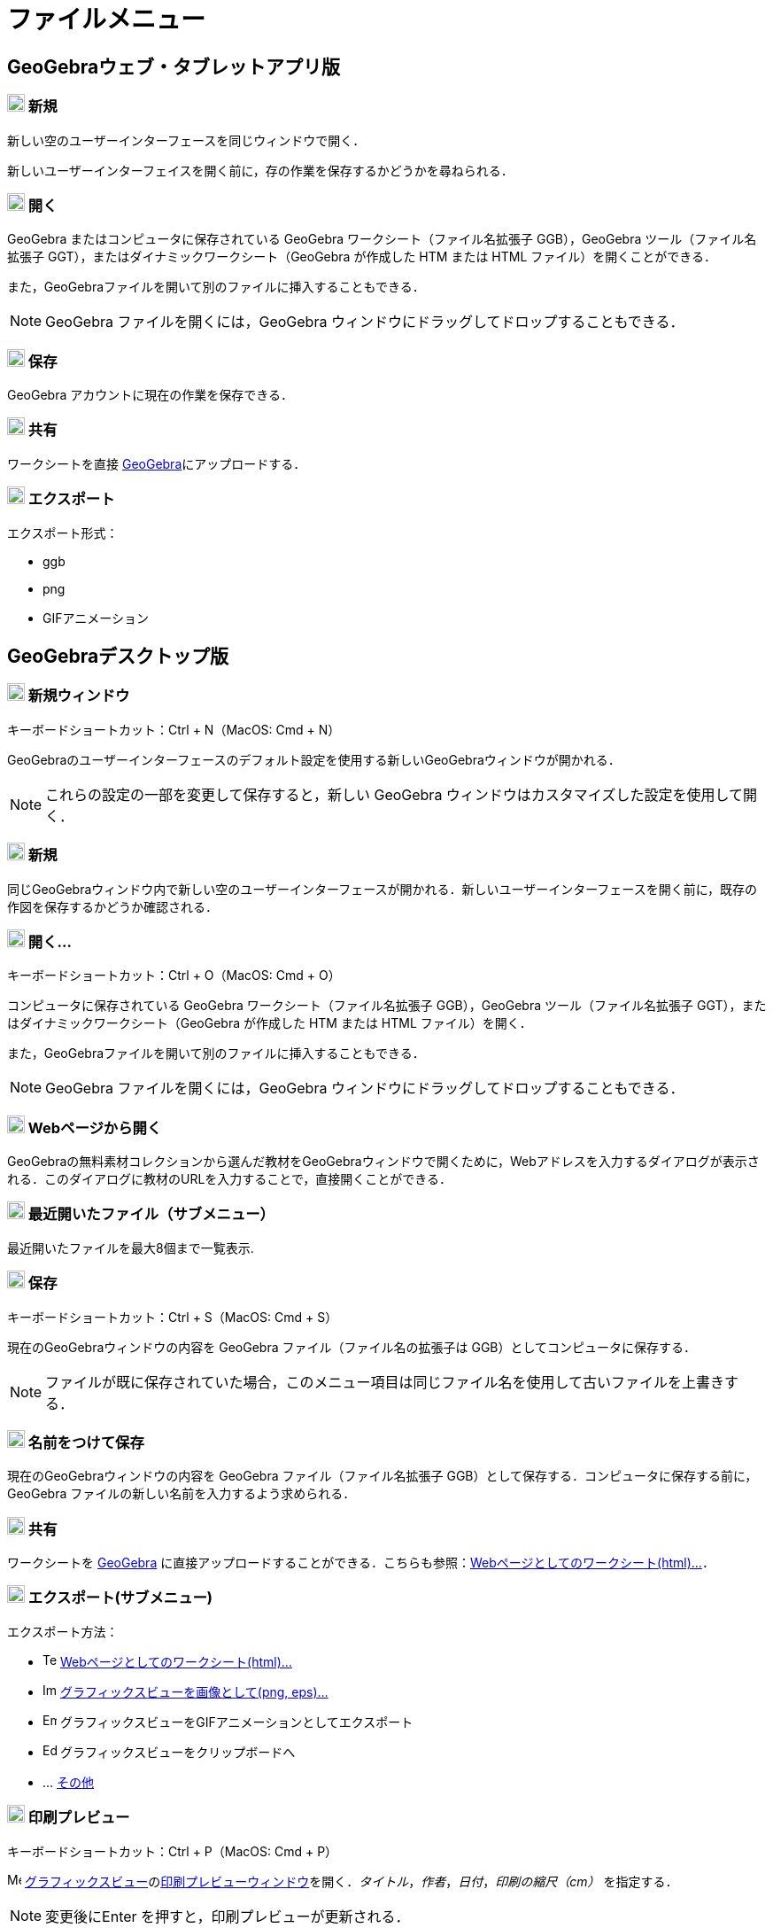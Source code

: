= ファイルメニュー
:page-en: File_Menu
ifdef::env-github[:imagesdir: /ja/modules/ROOT/assets/images]

== [#GeoGebraウェブ・タブレットアプリ版]#GeoGebraウェブ・タブレットアプリ版#

=== image:20px-Menu-file-new.svg.png[Menu-file-new.svg,width=20,height=20] 新規

新しい空のユーザーインターフェースを同じウィンドウで開く．

新しいユーザーインターフェイスを開く前に，存の作業を保存するかどうかを尋ねられる．

=== image:20px-Menu-file-open.svg.png[Menu-file-open.svg,width=20,height=20] 開く

GeoGebra またはコンピュータに保存されている GeoGebra ワークシート（ファイル名拡張子 GGB），GeoGebra
ツール（ファイル名拡張子 GGT），またはダイナミックワークシート（GeoGebra が作成した HTM または HTML
ファイル）を開くことができる．

また，GeoGebraファイルを開いて別のファイルに挿入することもできる．

[NOTE]
====

GeoGebra ファイルを開くには，GeoGebra ウィンドウにドラッグしてドロップすることもできる．

====

=== image:20px-Menu-file-save.svg.png[Menu-file-save.svg,width=20,height=20] 保存

GeoGebra アカウントに現在の作業を保存できる．

=== image:20px-Menu-file-share.svg.png[Menu-file-share.svg,width=20,height=20] 共有

ワークシートを直接 https://www.geogebra.org/[GeoGebra]にアップロードする．

=== image:20px-Menu-file-export.svg.png[Menu-file-export.svg,width=20,height=20] エクスポート

エクスポート形式：

* ggb
* png
* GIFアニメーション

== [#GeoGebraデスクトップ版]#GeoGebraデスクトップ版#

=== image:Menu_New.png[Menu New.png,width=20,height=20] 新規ウィンドウ

キーボードショートカット：[.kcode]#Ctrl# + [.kcode]#N#（MacOS: [.kcode]#Cmd# + [.kcode]#N#）

GeoGebraのユーザーインターフェースのデフォルト設定を使用する新しいGeoGebraウィンドウが開かれる．

[NOTE]
====

これらの設定の一部を変更して保存すると，新しい GeoGebra ウィンドウはカスタマイズした設定を使用して開く．

====

=== image:Empty16x16.png[Empty16x16.png,width=20,height=20] 新規

同じGeoGebraウィンドウ内で新しい空のユーザーインターフェースが開かれる．新しいユーザーインターフェースを開く前に，既存の作図を保存するかどうか確認される．

=== image:Menu_Open.png[Menu Open.png,width=20,height=20] 開く...

キーボードショートカット：[.kcode]#Ctrl# + [.kcode]#O#（MacOS: [.kcode]#Cmd# + [.kcode]#O#）

コンピュータに保存されている GeoGebra ワークシート（ファイル名拡張子 GGB），GeoGebra ツール（ファイル名拡張子
GGT），またはダイナミックワークシート（GeoGebra が作成した HTM または HTML ファイル）を開く．

また，GeoGebraファイルを開いて別のファイルに挿入することもできる．

[NOTE]
====

GeoGebra ファイルを開くには，GeoGebra ウィンドウにドラッグしてドロップすることもできる．

====

=== image:Menu_Open.png[Menu Open.png,width=20,height=20] Webページから開く

GeoGebraの無料素材コレクションから選んだ教材をGeoGebraウィンドウで開くために，Webアドレスを入力するダイアログが表示される．このダイアログに教材のURLを入力することで，直接開くことができる．

=== image:Empty16x16.png[Empty16x16.png,width=20,height=20] 最近開いたファイル（サブメニュー）

最近開いたファイルを最大8個まで一覧表示.

=== image:Menu_Save.png[Menu Save.png,width=20,height=20] 保存

キーボードショートカット：[.kcode]#Ctrl# + [.kcode]#S#（MacOS: [.kcode]#Cmd# + [.kcode]#S#）

現在のGeoGebraウィンドウの内容を GeoGebra ファイル（ファイル名の拡張子は GGB）としてコンピュータに保存する．

[NOTE]
====

ファイルが既に保存されていた場合，このメニュー項目は同じファイル名を使用して古いファイルを上書きする．

====

=== image:Empty16x16.png[Empty16x16.png,width=20,height=20] 名前をつけて保存

現在のGeoGebraウィンドウの内容を GeoGebra ファイル（ファイル名拡張子
GGB）として保存する．コンピュータに保存する前に，GeoGebra ファイルの新しい名前を入力するよう求められる．

=== image:Export_small.png[Export small.png,width=20,height=20] 共有

ワークシートを https://www.geogebra.org/[GeoGebra]
に直接アップロードすることができる．こちらも参照：xref:/ワークシートへのエクスポートのダイアログ.adoc[Webページとしてのワークシート(html)...]．

=== image:Empty16x16.png[Empty16x16.png,width=20,height=20] エクスポート(サブメニュー)

エクスポート方法：

* image:Text-html.png[Text-html.png,width=16,height=16]
xref:/ワークシートへのエクスポートのダイアログ.adoc[Webページとしてのワークシート(html)...]
* image:Image-x-generic.png[Image-x-generic.png,width=16,height=16]
xref:/グラフィックスのエクスポートのダイアログ.adoc[グラフィックスビューを画像として(png, eps)…]
* image:Empty16x16.png[Empty16x16.png,width=16,height=16] グラフィックスビューをGIFアニメーションとしてエクスポート
* image:Edit-copy.png[Edit-copy.png,width=16,height=16] グラフィックスビューをクリップボードへ
* ... xref:/LaTeX_PGF_PSTricks_と_Asymptote_へエクスポート.adoc[その他]

=== image:Menu_Print_Preview.png[Menu Print Preview.png,width=20,height=20] 印刷プレビュー

キーボードショートカット：[.kcode]#Ctrl# + [.kcode]#P#（MacOS: [.kcode]#Cmd# + [.kcode]#P#）

image:16px-Menu_view_graphics.svg.png[Menu view graphics.svg,width=16,height=16]
xref:/グラフィックスビュー.adoc[グラフィックスビュー]のxref:/印刷プレビューダイアログ.adoc[印刷プレビューウィンドウ]を開く．_タイトル_，_作者_，_日付_，_印刷の縮尺（cm）_
を指定する．

[NOTE]
====

変更後に[.kcode]##Enter## を押すと，印刷プレビューが更新される．

====

=== image:Menu_Close.png[Menu Close.png,width=20,height=20] 閉じる

キーボードショートカット：[.kcode]#Ctrl# + [.kcode]#W#（MacOS: [.kcode]#Cmd# + [.kcode]#W#）

GeoGebra ウィンドウを閉じる．_閉じる_ を選択する前にウィンドウの内容を保存していない場合，保存するかどうか尋ねられる．
